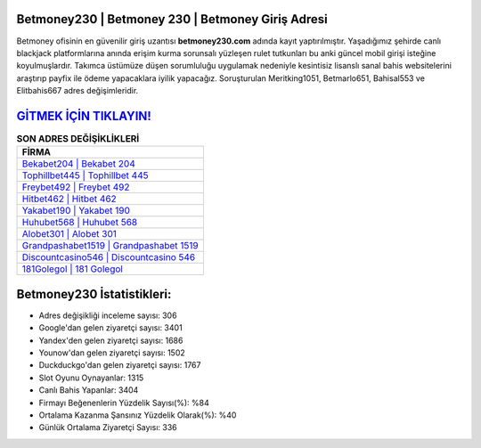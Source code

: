 ﻿Betmoney230 | Betmoney 230 | Betmoney Giriş Adresi
===================================

.. image:: images/betmoney-giris.jpg
   :width: 600
   
Betmoney ofisinin en güvenilir giriş uzantısı **betmoney230.com** adında kayıt yaptırılmıştır. Yaşadığımız şehirde canlı blackjack platformlarına anında erişim kurma sorunsalı yüzleşen rulet tutkunları bu anki güncel mobil girişi isteğine koyulmuşlardır. Takımca üstümüze düşen sorumluluğu uygulamak nedeniyle kesintisiz lisanslı sanal bahis websitelerini araştırıp payfix ile ödeme yapacaklara iyilik yapacağız. Soruşturulan Meritking1051, Betmarlo651, Bahisal553 ve Elitbahis667 adres değişimleridir.

`GİTMEK İÇİN TIKLAYIN! <https://uclck.me/gonow>`_
==============

.. list-table:: **SON ADRES DEĞİŞİKLİKLERİ**
   :widths: 100
   :header-rows: 1

   * - FİRMA
   * - `Bekabet204 | Bekabet 204 <bekabet204-bekabet-204-bekabet-giris-adresi.html>`_
   * - `Tophillbet445 | Tophillbet 445 <tophillbet445-tophillbet-445-tophillbet-giris-adresi.html>`_
   * - `Freybet492 | Freybet 492 <freybet492-freybet-492-freybet-giris-adresi.html>`_	 
   * - `Hitbet462 | Hitbet 462 <hitbet462-hitbet-462-hitbet-giris-adresi.html>`_	 
   * - `Yakabet190 | Yakabet 190 <yakabet190-yakabet-190-yakabet-giris-adresi.html>`_ 
   * - `Huhubet568 | Huhubet 568 <huhubet568-huhubet-568-huhubet-giris-adresi.html>`_
   * - `Alobet301 | Alobet 301 <alobet301-alobet-301-alobet-giris-adresi.html>`_	 
   * - `Grandpashabet1519 | Grandpashabet 1519 <grandpashabet1519-grandpashabet-1519-grandpashabet-giris-adresi.html>`_
   * - `Discountcasino546 | Discountcasino 546 <discountcasino546-discountcasino-546-discountcasino-giris-adresi.html>`_
   * - `181Golegol | 181 Golegol <181golegol-181-golegol-golegol-giris-adresi.html>`_
	 
Betmoney230 İstatistikleri:
===================================	 
* Adres değişikliği inceleme sayısı: 306
* Google'dan gelen ziyaretçi sayısı: 3401
* Yandex'den gelen ziyaretçi sayısı: 1686
* Younow'dan gelen ziyaretçi sayısı: 1502
* Duckduckgo'dan gelen ziyaretçi sayısı: 1767
* Slot Oyunu Oynayanlar: 1315
* Canlı Bahis Yapanlar: 3404
* Firmayı Beğenenlerin Yüzdelik Sayısı(%): %84
* Ortalama Kazanma Şansınız Yüzdelik Olarak(%): %40
* Günlük Ortalama Ziyaretçi Sayısı: 336
